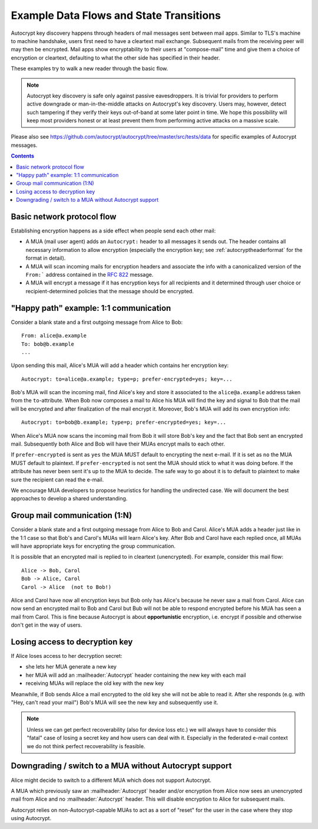 Example Data Flows and State Transitions
========================================


Autocrypt key discovery happens through headers of mail messages sent
between mail apps. Similar to TLS's machine to machine handshake,
users first need to have a cleartext mail exchange.  Subsequent mails
from the receiving peer will may then be encrypted.  Mail apps show
encryptability to their users at "compose-mail" time and give them a
choice of encryption or cleartext, defaulting to what the other side
has specified in their header.

These examples try to walk a new reader through the basic flow.

.. note::

   Autocrypt key discovery is safe only against passive
   eavesdroppers. It is trivial for providers to perform active
   downgrade or man-in-the-middle attacks on Autocrypt's key
   discovery.  Users may, however, detect such tampering if they
   verify their keys out-of-band at some later point in time.  We hope
   this possibility will keep most providers honest or at least
   prevent them from performing active attacks on a massive scale.

Please also see https://github.com/autocrypt/autocrypt/tree/master/src/tests/data
for specific examples of Autocrypt messages.

.. contents::


Basic network protocol flow
---------------------------

Establishing encryption happens as a side effect when people send each other mail:

- A MUA (mail user agent) adds an ``Autocrypt:``
  header to all messages it sends out.  The header
  contains all necessary information to allow encryption
  (especially the encryption key; see :ref:`autocryptheaderformat` for
  the format in detail).

- A MUA will scan incoming mails for encryption headers and associate
  the info with a canonicalized version of the ``From:```
  address contained in the :rfc:`822` message.

- A MUA will encrypt a message if it has encryption keys
  for all recipients and it determined through user choice or
  recipient-determined policies that the message should be encrypted.


.. _mua-happypath:

"Happy path" example: 1:1 communication
---------------------------------------

.. image:: ./images/autocrypthappy.*

Consider a blank state and a first outgoing message from Alice to Bob::

    From: alice@a.example
    To: bob@b.example
    ...

Upon sending this mail, Alice's MUA will add a header which contains her
encryption key::

    Autocrypt: to=alice@a.example; type=p; prefer-encrypted=yes; key=...

Bob's MUA will scan the incoming mail, find Alice's key and store it
associated to the ``alice@a.example`` address taken from the
``to``-attribute.  When Bob now composes a mail to Alice his MUA will
find the key and signal to Bob that the mail will be encrypted and
after finalization of the mail encrypt it.  Moreover, Bob's MUA will
add its own encryption info::

    Autocrypt: to=bob@b.example; type=p; prefer-encrypted=yes; key=...

When Alice's MUA now scans the incoming mail from Bob it will store
Bob's key and the fact that Bob sent an encrypted mail.  Subsequently
both Alice and Bob will have their MUAs encrypt mails to each other.

If ``prefer-encrypted`` is sent as ``yes`` the MUA MUST default to
encrypting the next e-mail. If it is set as ``no`` the MUA MUST
default to plaintext.  If ``prefer-encrypted`` is not sent the MUA
should stick to what it was doing before. If the attribute has never
been sent it's up to the MUA to decide. The safe way to go about it is
to default to plaintext to make sure the recipient can read the
e-mail.

We encourage MUA developers to propose heuristics for handling the
undirected case. We will document the best approaches to develop a
shared understanding.


Group mail communication (1:N)
------------------------------

Consider a blank state and a first outgoing message from Alice to Bob
and Carol.  Alice's MUA adds a header just like in the 1:1 case so
that Bob's and Carol's MUAs will learn Alice's key.  After Bob and Carol
have each replied once, all MUAs will have appropriate keys for
encrypting the group communication.

It is possible that an encrypted mail is replied to in cleartext (unencrypted).
For example, consider this mail flow::

    Alice -> Bob, Carol
    Bob -> Alice, Carol
    Carol -> Alice  (not to Bob!)

Alice and Carol have now all encryption keys but Bob only has Alice's
because he never saw a mail from Carol.  Alice can now send an encrypted
mail to Bob and Carol but Bub will not be able to respond encrypted
before his MUA has seen a mail from Carol.  This is fine because Autocrypt
is about **opportunistic** encryption, i.e. encrypt if possible and
otherwise don't get in the way of users.


Losing access to decryption key
-------------------------------

If Alice loses access to her decryption secret:

- she lets her MUA generate a new key

- her MUA will add an :mailheader:`Autocrypt` header containing the
  new key with each mail

- receiving MUAs will replace the old key with the new key

Meanwhile, if Bob sends Alice a mail encrypted to the old key she will
not be able to read it.  After she responds (e.g. with "Hey, can't read
your mail") Bob's MUA will see the new key and subsequently use it.

.. todo::

    Check if we can encrypt a MIME e-mail such that non-decrypt-capable clients
    will show a message that helps Alice to reply in the suggested way.  We don't
    want people to read handbooks before using Autocrypt so any guidance we can
    "automatically" provide in case of errors is good.

.. note::

    Unless we can get perfect recoverability (also for device loss etc.) we will
    always have to consider this "fatal" case of losing a secret key and how
    users can deal with it.  Especially in the federated e-mail context we do
    not think perfect recoverability is feasible.


Downgrading / switch to a MUA without Autocrypt support
-------------------------------------------------------

Alice might decide to switch to a different MUA which does not support
Autocrypt.

A MUA which previously saw an :mailheader:`Autocrypt` header and/or
encryption from Alice now sees an unencrypted mail from Alice and no
:mailheader:`Autocrypt` header. This will disable encryption to Alice
for subsequent mails.

Autocrypt relies on non-Autocrypt-capable MUAs to act as a sort of
"reset" for the user in the case where they stop using Autocrypt.
